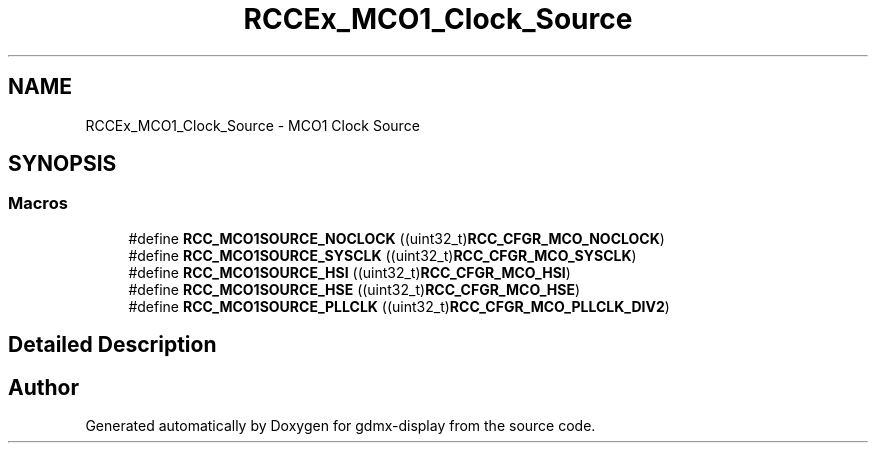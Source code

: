 .TH "RCCEx_MCO1_Clock_Source" 3 "Mon May 24 2021" "gdmx-display" \" -*- nroff -*-
.ad l
.nh
.SH NAME
RCCEx_MCO1_Clock_Source \- MCO1 Clock Source
.SH SYNOPSIS
.br
.PP
.SS "Macros"

.in +1c
.ti -1c
.RI "#define \fBRCC_MCO1SOURCE_NOCLOCK\fP   ((uint32_t)\fBRCC_CFGR_MCO_NOCLOCK\fP)"
.br
.ti -1c
.RI "#define \fBRCC_MCO1SOURCE_SYSCLK\fP   ((uint32_t)\fBRCC_CFGR_MCO_SYSCLK\fP)"
.br
.ti -1c
.RI "#define \fBRCC_MCO1SOURCE_HSI\fP   ((uint32_t)\fBRCC_CFGR_MCO_HSI\fP)"
.br
.ti -1c
.RI "#define \fBRCC_MCO1SOURCE_HSE\fP   ((uint32_t)\fBRCC_CFGR_MCO_HSE\fP)"
.br
.ti -1c
.RI "#define \fBRCC_MCO1SOURCE_PLLCLK\fP   ((uint32_t)\fBRCC_CFGR_MCO_PLLCLK_DIV2\fP)"
.br
.in -1c
.SH "Detailed Description"
.PP 

.SH "Author"
.PP 
Generated automatically by Doxygen for gdmx-display from the source code\&.
